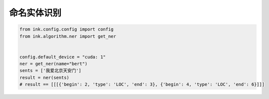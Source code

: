 命名实体识别
========================

.. code-block:: python

    from ink.config.config import config
    from ink.algorithm.ner import get_ner


    config.default_device = "cuda: 1"
    ner = get_ner(name="bert")
    sents = ['我爱北京天安门']
    result = ner(sents)
    # result == [[[{'begin': 2, 'type': 'LOC', 'end': 3}, {'begin': 4, 'type': 'LOC', 'end': 6}]]]
